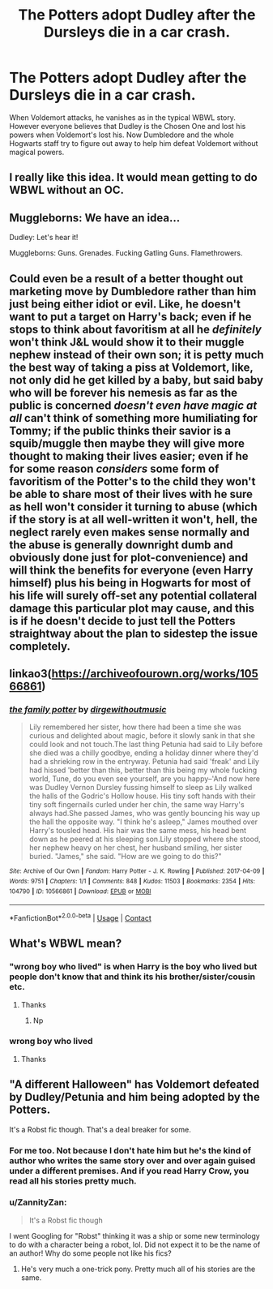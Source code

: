 #+TITLE: The Potters adopt Dudley after the Dursleys die in a car crash.

* The Potters adopt Dudley after the Dursleys die in a car crash.
:PROPERTIES:
:Author: I_love_DPs
:Score: 81
:DateUnix: 1615379221.0
:DateShort: 2021-Mar-10
:FlairText: Prompt
:END:
When Voldemort attacks, he vanishes as in the typical WBWL story. However everyone believes that Dudley is the Chosen One and lost his powers when Voldemort's lost his. Now Dumbledore and the whole Hogwarts staff try to figure out away to help him defeat Voldemort without magical powers.


** I really like this idea. It would mean getting to do WBWL without an OC.
:PROPERTIES:
:Author: TJ_Rowe
:Score: 30
:DateUnix: 1615400233.0
:DateShort: 2021-Mar-10
:END:


** Muggleborns: We have an idea...

Dudley: Let's hear it!

Muggleborns: Guns. Grenades. Fucking Gatling Guns. Flamethrowers.
:PROPERTIES:
:Author: Riddle-in-a-Box
:Score: 31
:DateUnix: 1615406794.0
:DateShort: 2021-Mar-10
:END:


** Could even be a result of a better thought out marketing move by Dumbledore rather than him just being either idiot or evil. Like, he doesn't want to put a target on Harry's back; even if he stops to think about favoritism at all he /definitely/ won't think J&L would show it to their muggle nephew instead of their own son; it is petty much the best way of taking a piss at Voldemort, like, not only did he get killed by a baby, but said baby who will be forever his nemesis as far as the public is concerned /doesn't even have magic at all/ can't think of something more humiliating for Tommy; if the public thinks their savior is a squib/muggle then maybe they will give more thought to making their lives easier; even if he for some reason /considers/ some form of favoritism of the Potter's to the child they won't be able to share most of their lives with he sure as hell won't consider it turning to abuse (which if the story is at all well-written it won't, hell, the neglect rarely even makes sense normally and the abuse is generally downright dumb and obviously done just for plot-convenience) and will think the benefits for everyone (even Harry himself) plus his being in Hogwarts for most of his life will surely off-set any potential collateral damage this particular plot may cause, and this is if he doesn't decide to just tell the Potters straightway about the plan to sidestep the issue completely.
:PROPERTIES:
:Author: JOKERRule
:Score: 15
:DateUnix: 1615414469.0
:DateShort: 2021-Mar-11
:END:


** linkao3([[https://archiveofourown.org/works/10566861]])
:PROPERTIES:
:Author: Endlespi
:Score: 7
:DateUnix: 1615434618.0
:DateShort: 2021-Mar-11
:END:

*** [[https://archiveofourown.org/works/10566861][*/the family potter/*]] by [[https://www.archiveofourown.org/users/dirgewithoutmusic/pseuds/dirgewithoutmusic][/dirgewithoutmusic/]]

#+begin_quote
  Lily remembered her sister, how there had been a time she was curious and delighted about magic, before it slowly sank in that she could look and not touch.The last thing Petunia had said to Lily before she died was a chilly goodbye, ending a holiday dinner where they'd had a shrieking row in the entryway. Petunia had said 'freak' and Lily had hissed 'better than this, better than this being my whole fucking world, Tune, do you even see yourself, are you happy--'And now here was Dudley Vernon Dursley fussing himself to sleep as Lily walked the halls of the Godric's Hollow house. His tiny soft hands with their tiny soft fingernails curled under her chin, the same way Harry's always had.She passed James, who was gently bouncing his way up the hall the opposite way. "I think he's asleep," James mouthed over Harry's tousled head. His hair was the same mess, his head bent down as he peered at his sleeping son.Lily stopped where she stood, her nephew heavy on her chest, her husband smiling, her sister buried. "James," she said. "How are we going to do this?"
#+end_quote

^{/Site/:} ^{Archive} ^{of} ^{Our} ^{Own} ^{*|*} ^{/Fandom/:} ^{Harry} ^{Potter} ^{-} ^{J.} ^{K.} ^{Rowling} ^{*|*} ^{/Published/:} ^{2017-04-09} ^{*|*} ^{/Words/:} ^{9751} ^{*|*} ^{/Chapters/:} ^{1/1} ^{*|*} ^{/Comments/:} ^{848} ^{*|*} ^{/Kudos/:} ^{11503} ^{*|*} ^{/Bookmarks/:} ^{2354} ^{*|*} ^{/Hits/:} ^{104790} ^{*|*} ^{/ID/:} ^{10566861} ^{*|*} ^{/Download/:} ^{[[https://archiveofourown.org/downloads/10566861/the%20family%20potter.epub?updated_at=1613263349][EPUB]]} ^{or} ^{[[https://archiveofourown.org/downloads/10566861/the%20family%20potter.mobi?updated_at=1613263349][MOBI]]}

--------------

*FanfictionBot*^{2.0.0-beta} | [[https://github.com/FanfictionBot/reddit-ffn-bot/wiki/Usage][Usage]] | [[https://www.reddit.com/message/compose?to=tusing][Contact]]
:PROPERTIES:
:Author: FanfictionBot
:Score: 2
:DateUnix: 1615434643.0
:DateShort: 2021-Mar-11
:END:


** What's WBWL mean?
:PROPERTIES:
:Author: rockydinosaur11
:Score: 8
:DateUnix: 1615392438.0
:DateShort: 2021-Mar-10
:END:

*** "wrong boy who lived" is when Harry is the boy who lived but people don't know that and think its his brother/sister/cousin etc.
:PROPERTIES:
:Author: Mr_Tumbleweed_dealer
:Score: 18
:DateUnix: 1615393027.0
:DateShort: 2021-Mar-10
:END:

**** Thanks
:PROPERTIES:
:Author: rockydinosaur11
:Score: 7
:DateUnix: 1615397544.0
:DateShort: 2021-Mar-10
:END:

***** Np
:PROPERTIES:
:Author: Mr_Tumbleweed_dealer
:Score: 4
:DateUnix: 1615397561.0
:DateShort: 2021-Mar-10
:END:


*** wrong boy who lived
:PROPERTIES:
:Author: haggardazrael
:Score: 7
:DateUnix: 1615393019.0
:DateShort: 2021-Mar-10
:END:

**** Thanks
:PROPERTIES:
:Author: rockydinosaur11
:Score: 3
:DateUnix: 1615397537.0
:DateShort: 2021-Mar-10
:END:


** "A different Halloween" has Voldemort defeated by Dudley/Petunia and him being adopted by the Potters.

It's a Robst fic though. That's a deal breaker for some.
:PROPERTIES:
:Author: will1707
:Score: 2
:DateUnix: 1615461043.0
:DateShort: 2021-Mar-11
:END:

*** For me too. Not because I don't hate him but he's the kind of author who writes the same story over and over again guised under a different premises. And if you read Harry Crow, you read all his stories pretty much.
:PROPERTIES:
:Author: I_love_DPs
:Score: 1
:DateUnix: 1615464662.0
:DateShort: 2021-Mar-11
:END:


*** u/ZannityZan:
#+begin_quote
  It's a Robst fic though
#+end_quote

I went Googling for "Robst" thinking it was a ship or some new terminology to do with a character being a robot, lol. Did not expect it to be the name of an author! Why do some people not like his fics?
:PROPERTIES:
:Author: ZannityZan
:Score: 1
:DateUnix: 1615464688.0
:DateShort: 2021-Mar-11
:END:

**** He's very much a one-trick pony. Pretty much all of his stories are the same.
:PROPERTIES:
:Author: will1707
:Score: 1
:DateUnix: 1615464729.0
:DateShort: 2021-Mar-11
:END:
